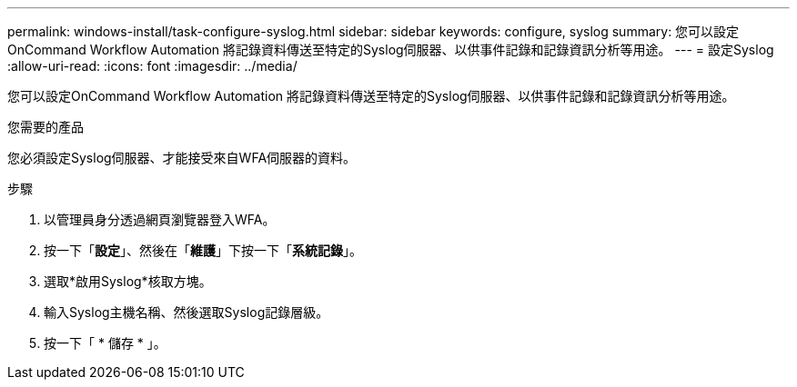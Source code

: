 ---
permalink: windows-install/task-configure-syslog.html 
sidebar: sidebar 
keywords: configure, syslog 
summary: 您可以設定OnCommand Workflow Automation 將記錄資料傳送至特定的Syslog伺服器、以供事件記錄和記錄資訊分析等用途。 
---
= 設定Syslog
:allow-uri-read: 
:icons: font
:imagesdir: ../media/


[role="lead"]
您可以設定OnCommand Workflow Automation 將記錄資料傳送至特定的Syslog伺服器、以供事件記錄和記錄資訊分析等用途。

.您需要的產品
您必須設定Syslog伺服器、才能接受來自WFA伺服器的資料。

.步驟
. 以管理員身分透過網頁瀏覽器登入WFA。
. 按一下「*設定*」、然後在「*維護*」下按一下「*系統記錄*」。
. 選取*啟用Syslog*核取方塊。
. 輸入Syslog主機名稱、然後選取Syslog記錄層級。
. 按一下「 * 儲存 * 」。


